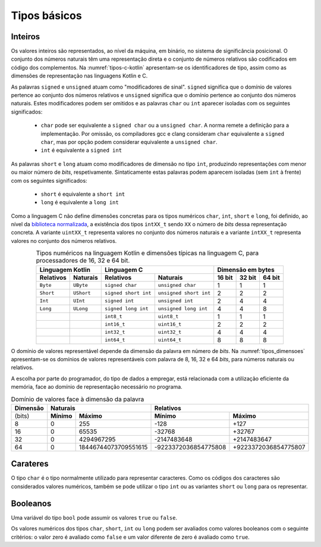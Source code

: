 Tipos básicos
=============

Inteiros
--------

Os valores inteiros são representados, ao nível da máquina, em binário,
no sistema de significância posicional.
O conjunto dos números naturais têm uma representação direta
e o conjunto de números relativos são codificados em código dos complementos.
Na :numref:`tipos-c-kotlin` apresentam-se os identificadores de tipo,
assim como as dimensões de   representação nas linguagens Kotlin e C.

As palavras ``signed`` e ``unsigned`` atuam como "modificadores de sinal".
``signed`` significa que o domínio de valores pertence ao conjunto dos números relativos
e ``unsigned`` significa que o domínio pertence ao conjunto dos números naturais.
Estes modificadores podem ser omitidos e as palavras ``char``
ou ``int`` aparecer isoladas com os seguintes significados:

   * ``char`` pode ser equivalente a ``signed char`` ou a ``unsigned char``.
     A norma remete a definição para a implementação. Por omissão,
     os compiladores gcc e clang consideram ``char`` equivalente a ``signed char``,
     mas por opção podem considerar equivalente a ``unsigned char``.
   * ``int`` é equivalente a ``signed int``

As palavras ``short`` e ``long`` atuam como modificadores de dimensão no tipo ``int``,
produzindo representações com menor ou maior número de *bits*, respetivamente.
Sintaticamente estas palavras podem aparecem isoladas (sem ``int`` à frente)
com os seguintes significados:

   * ``short`` é equivalente a ``short int``
   * ``long`` é equivalente a ``long int``

Como a linguagem C não define dimensões concretas para
os tipos numéricos ``char``, ``int``, ``short`` e ``long``, foi definido,
ao nível da `biblioteca normalizada <https://en.cppreference.com/w/c/types/integer>`_,
a existência dos tipos ``intXX_t`` sendo ``XX``
o número de *bits* dessa representação concreta.
A variante ``uintXX_t`` representa valores no conjunto dos números naturais
e a variante ``intXX_t`` representa valores no conjunto dos números relativos.

.. table:: Tipos numéricos na linguagem Kotlin e dimensões típicas na linguagem C, para processadores de  16, 32 e 64 bit.
   :widths: auto
   :align: center
   :name: tipos-c-kotlin

   +--------------------------------+-----------------------------------------------+--------------------------------------+
   | Linguagem Kotlin               |           Linguagem C                         | Dimensão em bytes                    |
   +===============+================+======================+========================+============+============+============+
   | **Relativos** | **Naturais**   | **Relativos**        | **Naturais**           | **16 bit** | **32 bit** | **64 bit** |
   +---------------+----------------+----------------------+------------------------+------------+------------+------------+
   | ``Byte``      | ``UByte``      | ``signed char``      | ``unsigned char``      | 1          | 1          | 1          |
   +---------------+----------------+----------------------+------------------------+------------+------------+------------+
   | ``Short``     | ``UShort``     | ``signed short int`` | ``unsigned short int`` | 2          | 2          | 2          |
   +---------------+----------------+----------------------+------------------------+------------+------------+------------+
   | ``Int``       | ``UInt``       | ``signed int``       | ``unsigned int``       | 2          | 4          | 4          |
   +---------------+----------------+----------------------+------------------------+------------+------------+------------+
   | ``Long``      | ``ULong``      | ``signed long int``  | ``unsigned long int``  | 4          | 4          | 8          |
   +---------------+----------------+----------------------+------------------------+------------+------------+------------+
   | ..            | ..             | ``int8_t``           | ``uint8_t``            | 1          | 1          | 1          |
   +---------------+----------------+----------------------+------------------------+------------+------------+------------+
   | ..            | ..             | ``int16_t``          | ``uint16_t``           | 2          | 2          | 2          |
   +---------------+----------------+----------------------+------------------------+------------+------------+------------+
   | ..            | ..             | ``int32_t``          | ``uint32_t``           | 4          | 4          | 4          |
   +---------------+----------------+----------------------+------------------------+------------+------------+------------+
   | ..            | ..             | ``int64_t``          | ``uint64_t``           | 8          | 8          | 8          |
   +---------------+----------------+----------------------+------------------------+------------+------------+------------+

O domínio de valores representável depende da dimensão da palavra em número de *bits*.
Na :numref:`tipos_dimensoes` apresentam-se os domínios de valores representáveis
com palavra de 8, 16, 32 e 64 *bits*, para números naturais ou relativos.

A escolha por parte do programador, do tipo de dados a empregar,
está relacionada com a utilização eficiente da memória,
face ao domínio de representação necessário no programa.


.. table:: Domínio de valores face à dimensão da palavra
   :widths: auto
   :align: center
   :name: tipos_dimensoes

   +----------+-----------------------------------+---------------------------------------------+
   | Dimensão | Naturais                          | Relativos                                   |
   +==========+============+======================+======================+======================+
   | (bits)   | **Mínimo** | **Máximo**           | **Mínimo**           | **Máximo**           |
   +----------+------------+----------------------+----------------------+----------------------+
   | 8        | 0          | 255                  | -128                 | +127                 |
   +----------+------------+----------------------+----------------------+----------------------+
   | 16       | 0          | 65535                | -32768               | +32767               |
   +----------+------------+----------------------+----------------------+----------------------+
   | 32       | 0          | 4294967295           | -2147483648          | +2147483647          |
   +----------+------------+----------------------+----------------------+----------------------+
   | 64       | 0          | 18446744073709551615 | -9223372036854775808 | +9223372036854775807 |
   +----------+------------+----------------------+----------------------+----------------------+

Carateres
---------
O tipo ``char`` é o tipo normalmente utilizado para representar caracteres.
Como os códigos dos caracteres são considerados valores numéricos,
também se pode utilizar o tipo ``int`` ou as variantes ``short`` ou ``long``
para os representar.

Booleanos
---------

Uma variável do tipo ``bool`` pode assumir os valores ``true`` ou ``false``.

Os valores numéricos dos tipos ``char``, ``short``, ``int`` ou ``long``
podem ser avaliados como valores booleanos com o seguinte critérios:
o valor zero é avaliado como ``false`` e um valor diferente de zero é avaliado como ``true``.

